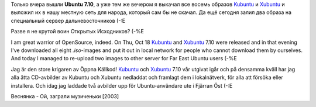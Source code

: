 .. title: Воин Открытых Исходников /OpenSource warrior/ Den krigaren av Öppna Källkod
.. slug: OK-krigaren
.. date: 2007-10-19 15:10:00
.. tags: sve,рус,linux,eng

Только вчера вышли **Ubuntu 7.10**, а уже тем же вечером я выкачал все восемь
образов Kubuntu_ и Xubuntu_ и выложил их в нашу местную сеть для народа,
который сам бы не скачал. Да ещё сегодня залил два образа на специальный сервер
дальневосточников (-:Е

Разве я не крутой воин Открытых Исходников? (-%Е

I am great warrior of OpenSource, indeed. On Thu, Oct 18 Kubuntu_ and Xubuntu_
7.10 were released and in that evening I've downloaded all eight *.iso*-images
and put it out in local network for people who cannot download them by
ourselves.  And today I managed to re-upload two images to other server for Far
East Ubuntu users (-%E

Jag är den store krigaren av Öppna Källkod! Kubuntu_ och Xubuntu_ 7.10 vår
utgivat igår och på densamma kväll har jag alla åtta CD-avbilder av Kubuntu och
Xubuntu nedladdat och framlagt dem i lokalnätverk, för alla att försöka eller
installera. Och idag jag laddade två avbilder upp för Ubuntu-användare ute i
Fjärran Öst (-:E

.. _Kubuntu: http://kubuntu.org/announcements/7.10-release.php
.. _Xubuntu: http://xubuntu.org/news/gutsy/release

Веснянка - Ой, заграли музиченьки [2003]
